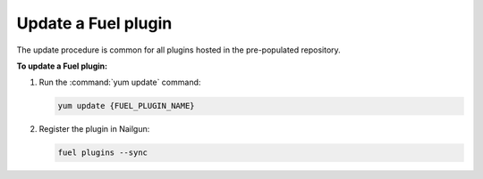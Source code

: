 .. _plugins_update_userguide:

Update a Fuel plugin
---------------------

The update procedure is common for all plugins hosted
in the pre-populated repository.

**To update a Fuel plugin:**

#. Run the :command:`yum update` command:

   .. code-block:: console

      yum update {FUEL_PLUGIN_NAME}

#. Register the plugin in Nailgun:

   .. code-block:: console

      fuel plugins --sync